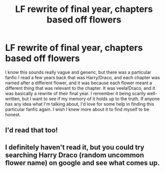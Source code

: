 #+TITLE: LF rewrite of final year, chapters based off flowers

* LF rewrite of final year, chapters based off flowers
:PROPERTIES:
:Author: Tishae
:Score: 9
:DateUnix: 1438721796.0
:DateShort: 2015-Aug-05
:FlairText: Request
:END:
I know this sounds really vague and generic, but there was a particular fanfic I read a few years back that was Harry/Draco, and each chapter was named after a different flower, and it was because each flower meant a different thing that was relevant to the chapter. It was veela!Draco, and it was basically a rewrite of their final year. I remember it being scarily well-written, but I want to see if my memory of it holds up to the truth. If anyone has any idea what I'm talking about, I'd love for some help in finding this particular fanfic again. I wish I knew more about it to find myself to be honest.


** I'd read that too!
:PROPERTIES:
:Author: jrl2014
:Score: 1
:DateUnix: 1438726957.0
:DateShort: 2015-Aug-05
:END:


** I definitely haven't read it, but you could try searching Harry Draco (random uncommon flower name) on google and see what comes up.
:PROPERTIES:
:Author: Laoscaos
:Score: 1
:DateUnix: 1438885578.0
:DateShort: 2015-Aug-06
:END:
